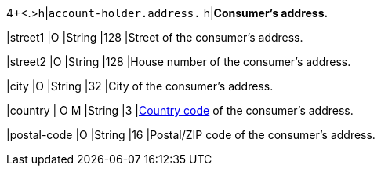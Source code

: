 4+<.>h|``account-holder.address.``
h|**Consumer's address.**

|street1 
|O 
|String
|128 
|Street of the consumer's address.

|street2	
|O 
|String
|128 
|House number of the consumer's address.	 

|city 
|O 
|String
|32 
|City of the consumer's address.

|country 
|
// tag::adjustAuthorization[]
O 
// tag::adjustAuthorization[]
// tag::authorization[]
M 
// tag::authorization[] 
|String
|3 
|<<KlarnaV2_CountriesCurrencies, Country code>> of the consumer's address.

|postal-code 
|O 
|String
|16 
|Postal/ZIP code of the consumer's address.
